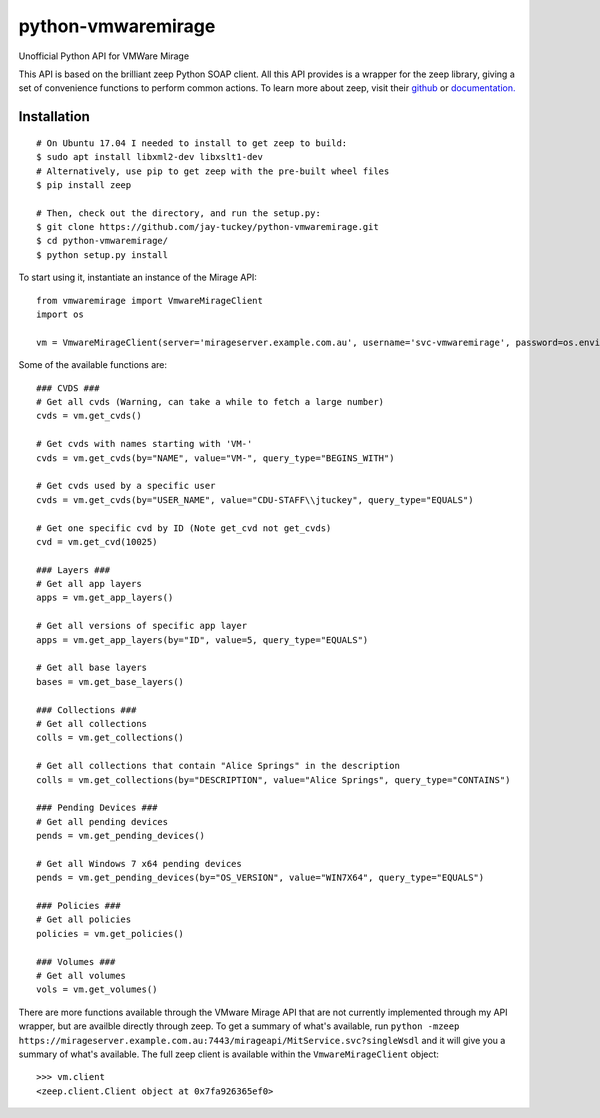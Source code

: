 python-vmwaremirage
====
Unofficial Python API for VMWare Mirage

This API is based on the brilliant zeep Python SOAP client. All this API provides is a wrapper for the zeep library, giving a set of convenience functions to perform common actions. To learn more about zeep, visit their `github <https://github.com/mvantellingen/python-zeep>`_ or `documentation. <http://docs.python-zeep.org/en/master/>`_

Installation
----
::

    # On Ubuntu 17.04 I needed to install to get zeep to build:
    $ sudo apt install libxml2-dev libxslt1-dev
    # Alternatively, use pip to get zeep with the pre-built wheel files
    $ pip install zeep
    
    # Then, check out the directory, and run the setup.py:
    $ git clone https://github.com/jay-tuckey/python-vmwaremirage.git
    $ cd python-vmwaremirage/
    $ python setup.py install
    

To start using it, instantiate an instance of the Mirage API::

    from vmwaremirage import VmwareMirageClient
    import os

    vm = VmwareMirageClient(server='mirageserver.example.com.au', username='svc-vmwaremirage', password=os.environ['VMWARE_MIRAGE_PASSWORD'])

Some of the available functions are::

    ### CVDS ###
    # Get all cvds (Warning, can take a while to fetch a large number)
    cvds = vm.get_cvds()

    # Get cvds with names starting with 'VM-'
    cvds = vm.get_cvds(by="NAME", value="VM-", query_type="BEGINS_WITH")

    # Get cvds used by a specific user
    cvds = vm.get_cvds(by="USER_NAME", value="CDU-STAFF\\jtuckey", query_type="EQUALS")

    # Get one specific cvd by ID (Note get_cvd not get_cvds)
    cvd = vm.get_cvd(10025)

    ### Layers ###
    # Get all app layers
    apps = vm.get_app_layers()

    # Get all versions of specific app layer
    apps = vm.get_app_layers(by="ID", value=5, query_type="EQUALS") 

    # Get all base layers
    bases = vm.get_base_layers()

    ### Collections ###
    # Get all collections
    colls = vm.get_collections()

    # Get all collections that contain "Alice Springs" in the description
    colls = vm.get_collections(by="DESCRIPTION", value="Alice Springs", query_type="CONTAINS")

    ### Pending Devices ###
    # Get all pending devices
    pends = vm.get_pending_devices()

    # Get all Windows 7 x64 pending devices
    pends = vm.get_pending_devices(by="OS_VERSION", value="WIN7X64", query_type="EQUALS")

    ### Policies ###
    # Get all policies
    policies = vm.get_policies()

    ### Volumes ###
    # Get all volumes
    vols = vm.get_volumes()


There are more functions available through the VMware Mirage API that are not currently implemented through my API wrapper, but are availble directly through zeep. To get a summary of what's available, run ``python -mzeep https://mirageserver.example.com.au:7443/mirageapi/MitService.svc?singleWsdl`` and it will give you a summary of what's available. The full zeep client is available within the ``VmwareMirageClient`` object::

    >>> vm.client
    <zeep.client.Client object at 0x7fa926365ef0>

